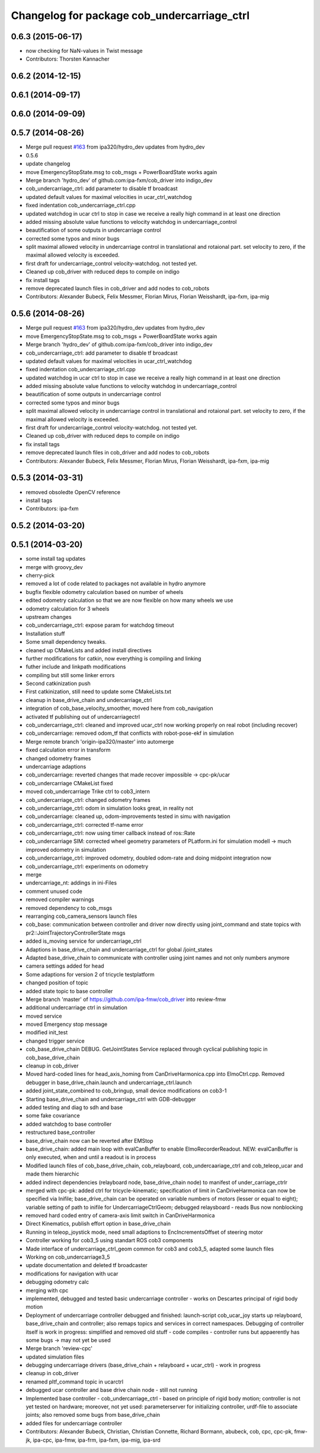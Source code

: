 ^^^^^^^^^^^^^^^^^^^^^^^^^^^^^^^^^^^^^^^^^^^^
Changelog for package cob_undercarriage_ctrl
^^^^^^^^^^^^^^^^^^^^^^^^^^^^^^^^^^^^^^^^^^^^

0.6.3 (2015-06-17)
------------------
* now checking for NaN-values in Twist message
* Contributors: Thorsten Kannacher

0.6.2 (2014-12-15)
------------------

0.6.1 (2014-09-17)
------------------

0.6.0 (2014-09-09)
------------------

0.5.7 (2014-08-26)
------------------
* Merge pull request `#163 <https://github.com/ipa320/cob_driver/issues/163>`_ from ipa320/hydro_dev
  updates from hydro_dev
* 0.5.6
* update changelog
* move EmergencyStopState.msg to cob_msgs + PowerBoardState works again
* Merge branch 'hydro_dev' of github.com:ipa-fxm/cob_driver into indigo_dev
* cob_undercarriage_ctrl: add parameter to disable tf broadcast
* updated default values for maximal velocities in ucar_ctrl_watchdog
* fixed indentation cob_undercarriage_ctrl.cpp
* updated watchdog in ucar ctrl to stop in case we receive a really high command in at least one direction
* added missing absolute value functions to velocity watchdog in undercarriage_control
* beautification of some outputs in undercarriage control
* corrected some typos and minor bugs
* split maximal allowed velocity in undercarriage control in translational and rotaional part. set velocity to zero, if the maximal allowed velocity is exceeded.
* first draft for undercarriage_control velocity-watchdog. not tested yet.
* Cleaned up cob_driver with reduced deps to compile on indigo
* fix install tags
* remove deprecated launch files in cob_driver and add nodes to cob_robots
* Contributors: Alexander Bubeck, Felix Messmer, Florian Mirus, Florian Weisshardt, ipa-fxm, ipa-mig

0.5.6 (2014-08-26)
------------------
* Merge pull request `#163 <https://github.com/ipa320/cob_driver/issues/163>`_ from ipa320/hydro_dev
  updates from hydro_dev
* move EmergencyStopState.msg to cob_msgs + PowerBoardState works again
* Merge branch 'hydro_dev' of github.com:ipa-fxm/cob_driver into indigo_dev
* cob_undercarriage_ctrl: add parameter to disable tf broadcast
* updated default values for maximal velocities in ucar_ctrl_watchdog
* fixed indentation cob_undercarriage_ctrl.cpp
* updated watchdog in ucar ctrl to stop in case we receive a really high command in at least one direction
* added missing absolute value functions to velocity watchdog in undercarriage_control
* beautification of some outputs in undercarriage control
* corrected some typos and minor bugs
* split maximal allowed velocity in undercarriage control in translational and rotaional part. set velocity to zero, if the maximal allowed velocity is exceeded.
* first draft for undercarriage_control velocity-watchdog. not tested yet.
* Cleaned up cob_driver with reduced deps to compile on indigo
* fix install tags
* remove deprecated launch files in cob_driver and add nodes to cob_robots
* Contributors: Alexander Bubeck, Felix Messmer, Florian Mirus, Florian Weisshardt, ipa-fxm, ipa-mig

0.5.3 (2014-03-31)
------------------
* removed obsoledte OpenCV reference
* install tags
* Contributors: ipa-fxm

0.5.2 (2014-03-20)
------------------

0.5.1 (2014-03-20)
------------------
* some install tag updates
* merge with groovy_dev
* cherry-pick
* removed a lot of code related to packages not available in hydro anymore
* bugfix flexible odometry calculation based on number of wheels
* edited odometry calculation so that we are now flexible on how many wheels we use
* odometry calculation for 3 wheels
* upstream changes
* cob_undercarriage_ctrl: expose param for watchdog timeout
* Installation stuff
* Some small dependency tweaks.
* cleaned up CMakeLists and added install directives
* further modifications for catkin, now everything is compiling and linking
* futher include and linkpath modifications
* compiling but still some linker errors
* Second catkinization push
* First catkinization, still need to update some CMakeLists.txt
* cleanup in base_drive_chain and undercarriage_ctrl
* integration of cob_base_velocity_smoother, moved here from cob_navigation
* activated tf publishing out of undercarriagectrl
* cob_undercarriage_ctrl: cleaned and improved ucar_ctrl now working properly on real robot (including recover)
* cob_undercarriage: removed odom_tf that conflicts with robot-pose-ekf in simulation
* Merge remote branch 'origin-ipa320/master' into automerge
* fixed calculation error in transform
* changed odometry frames
* undercarriage adaptions
* cob_undercarriage: reverted changes that made recover impossible -> cpc-pk/ucar
* cob_undercarriage CMakeList fixed
* moved cob_undercarriage Trike ctrl to cob3_intern
* cob_undercarriage_ctrl: changed odometry frames
* cob_undercarriage_ctrl: odom in simulation looks great, in reality not
* cob_undercarriage: cleaned up, odom-improvements tested in simu with navigation
* cob_undercarriage_ctrl: corrected tf-name error
* cob_undercarriage_ctrl: now using timer callback instead of ros::Rate
* cob_undercarriage SIM: corrected wheel geometry parameters of PLatform.ini for simulation modell -> much improved odometry in simulation
* cob_undercarriage_ctrl: improved odometry, doubled odom-rate and doing midpoint integration now
* cob_undercarriage_ctrl: experiments on odometry
* merge
* undercarriage_nt: addings in ini-Files
* comment unused code
* removed compiler warnings
* removed dependency to cob_msgs
* rearranging cob_camera_sensors launch files
* cob_base: communication between controller and driver now directly using joint_command and state topics with pr2::JointTrajectoryControllerState msgs
* added is_moving service for undercarriage_ctrl
* Adaptions in base_drive_chain and undercarriage_ctrl for global /joint_states
* Adapted base_drive_chain to communicate with controller using joint names and not only numbers anymore
* camera settings added for head
* Some adaptions for version 2 of tricycle testplatform
* changed position of topic
* added state topic to base controller
* Merge branch 'master' of https://github.com/ipa-fmw/cob_driver into review-fmw
* additional undercarriage ctrl in simulation
* moved service
* moved Emergency stop message
* modified init_test
* changed trigger service
* cob_base_drive_chain DEBUG. GetJointStates Service replaced through cyclical publishing topic in cob_base_drive_chain
* cleanup in cob_driver
* Moved hard-coded lines for head_axis_homing from CanDriveHarmonica.cpp into ElmoCtrl.cpp. Removed debugger in base_drive_chain.launch and undercarriage_ctrl.launch
* added joint_state_combined to cob_bringup, small device modifications on cob3-1
* Starting base_drive_chain and undercarriage_ctrl with GDB-debugger
* added testing and diag to sdh and base
* some fake covariance
* added watchdog to base controller
* restructured base_controller
* base_drive_chain now can be reverted after EMStop
* base_drive_chain: added main loop with evalCanBuffer to enable ElmoRecorderReadout. NEW: evalCanBuffer is only executed, when and until a readout is in process
* Modified launch files of cob_base_drive_chain, cob_relayboard, cob_undercaariage_ctrl and cob_teleop_ucar and made them hierarchic
* added indirect dependencies (relayboard node, base_drive_chain node) to manifest of under_carriage_ctrlr
* merged with cpc-pk: added ctrl for tricycle-kinematic; specification of limit in CanDriveHarmonica can now be specified via Inifile; base_drive_chain can be operated on variable numbers of motors (lesser or equal to eight); variable setting of path to inifile for UndercarriageCtrlGeom; debugged relaysboard - reads Bus now nonblocking
* removed hard coded entry of camera-axis limit switch in CanDriveHarmonica
* Direct Kinematics, publish effort option in base_drive_chain
* Running in teleop_joystick mode, need small adaptions to EncIncrementsOffset of steering motor
* Controller working for cob3_5 using standart ROS cob3 components
* Made interface of undercarriage_ctrl_geom common for cob3 and cob3_5, adapted some launch files
* Working on cob_undercarriage3_5
* update documentation and deleted tf broadcaster
* modifications for navigation with ucar
* debugging odometry calc
* merging with cpc
* implemented, debugged and tested basic undercarriage controller - works on Descartes principal of rigid body motion
* Deployment of undercarriage controller debugged and finished: launch-script cob_ucar_joy starts up relayboard, base_drive_chain and controller; also remaps topics and services in correct namespaces. Debugging of controller itself is work in progress: simplified and removed old stuff - code compiles - controller runs but appaerently has some bugs -> may not yet be used
* Merge branch 'review-cpc'
* updated simulation files
* debugging undercarriage drivers (base_drive_chain + relayboard + ucar_ctrl) - work in progress
* cleanup in cob_driver
* renamed pltf_command topic in ucarctrl
* debugged ucar controller and base drive chain node - still not running
* Implemented base controller - cob_undercarriage_ctrl - based on principle of rigid body motion; controller is not yet tested on hardware; moreover, not yet used: parameterserver for initializing controller, urdf-file to associate joints; also removed some bugs from base_drive_chain
* added files for undercarriage controller
* Contributors: Alexander Bubeck, Christian, Christian Connette, Richard Bormann, abubeck, cob, cpc, cpc-pk, fmw-jk, ipa-cpc, ipa-fmw, ipa-frm, ipa-fxm, ipa-mig, ipa-srd
